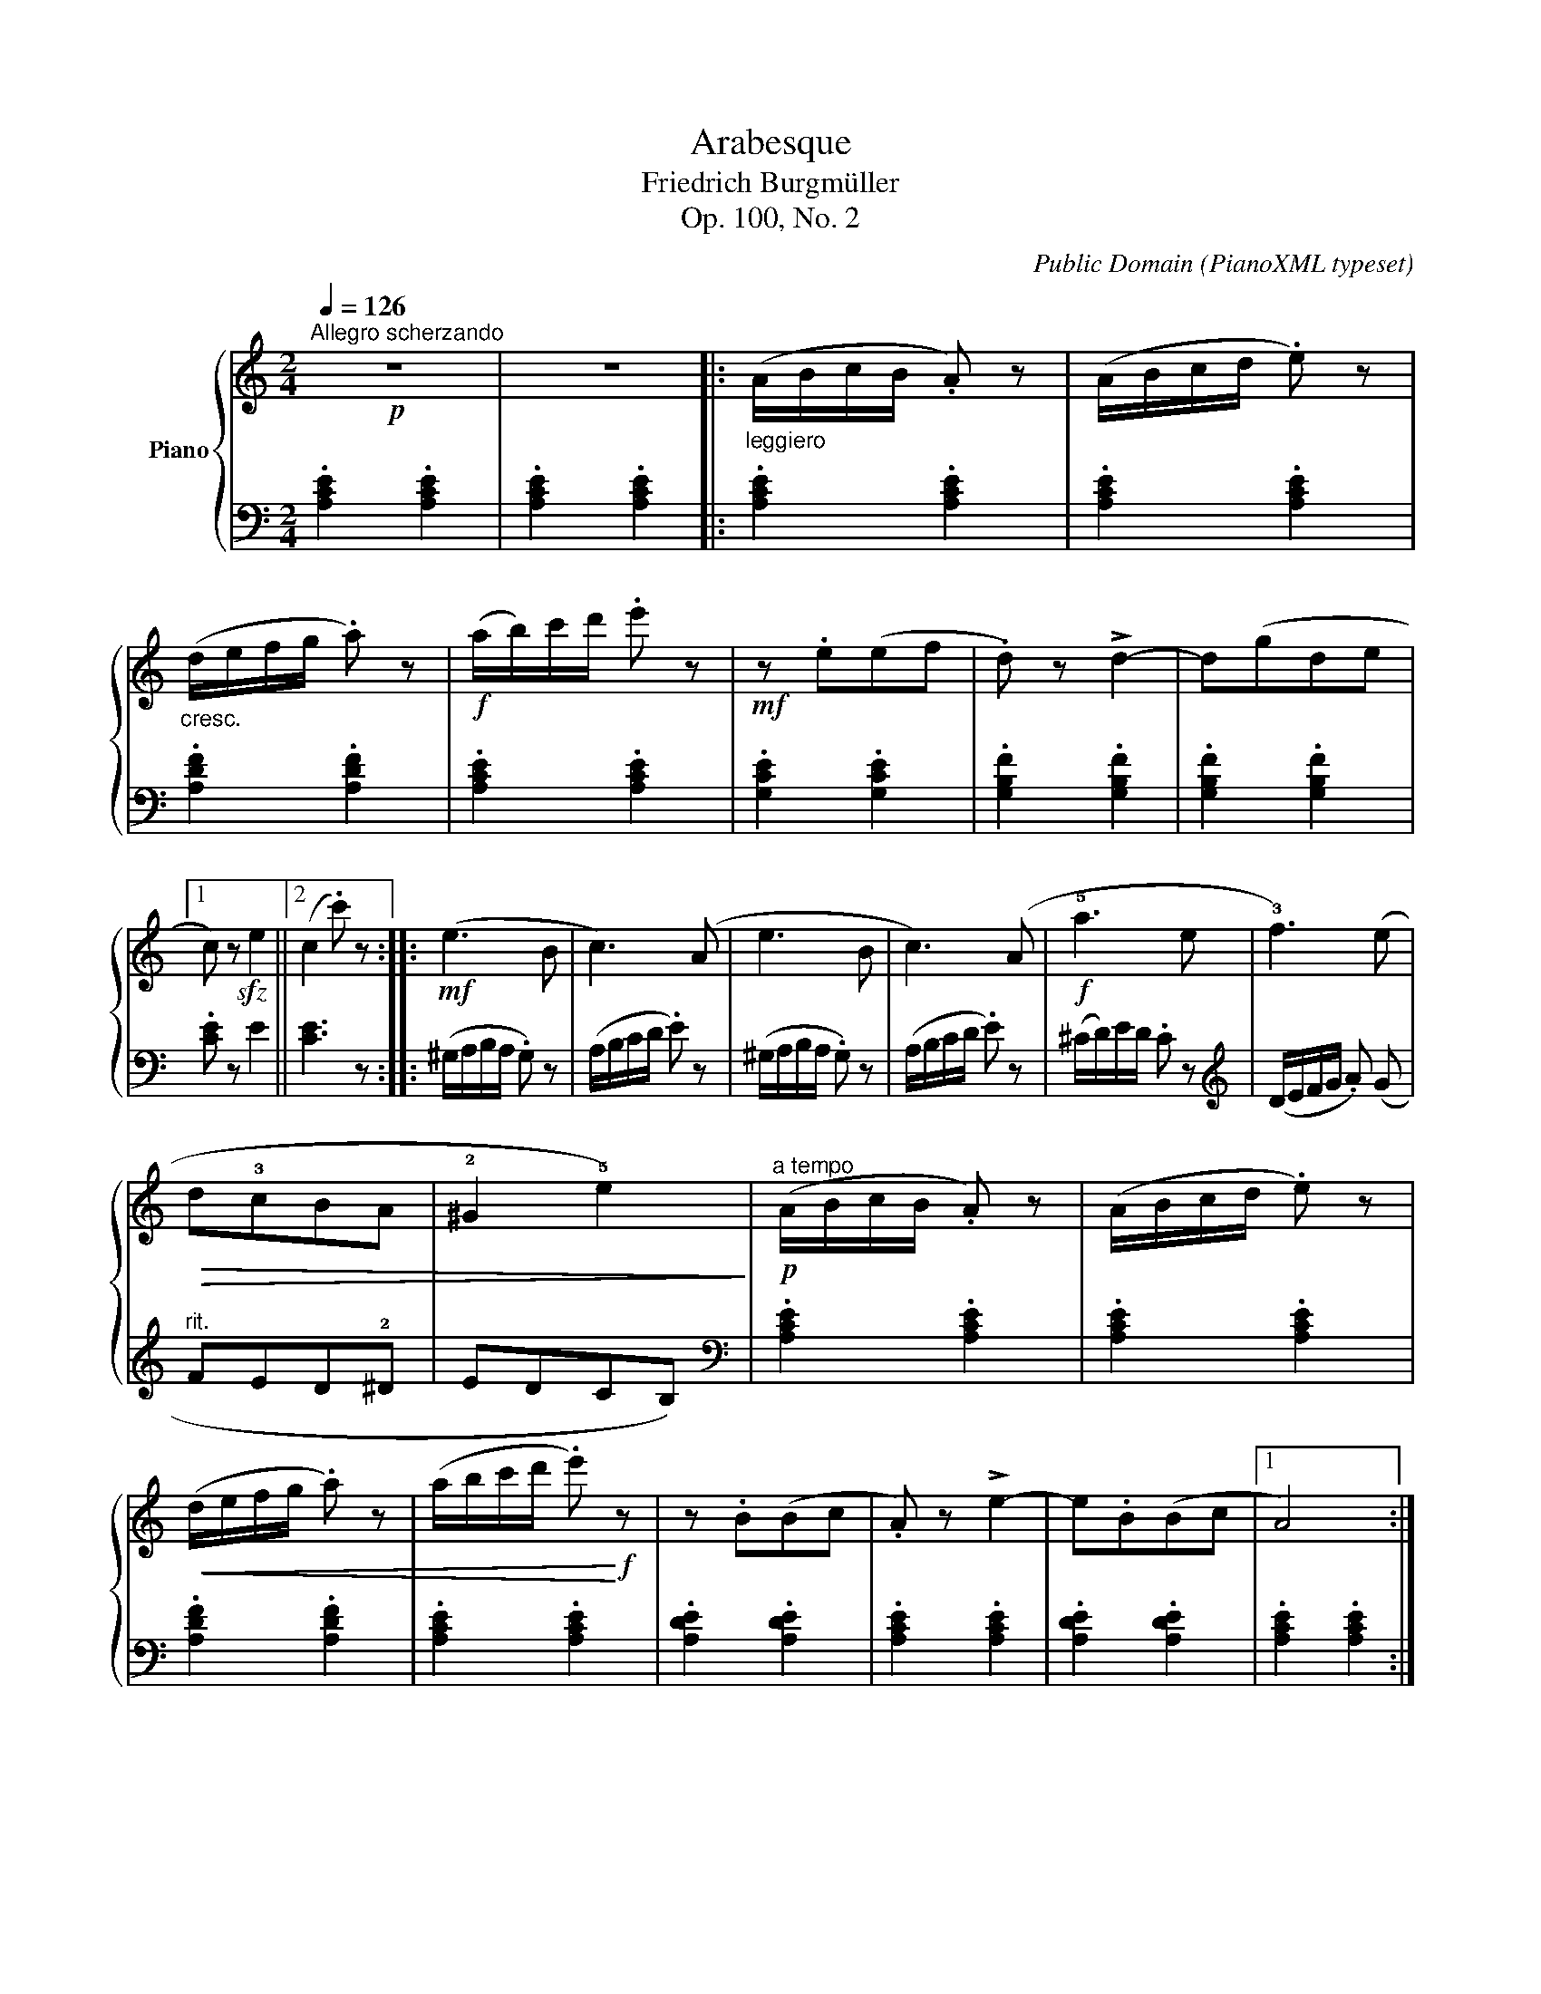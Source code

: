 X:1
T:Arabesque
T:Friedrich Burgmüller 
T:Op. 100, No. 2
C:Public Domain (PianoXML typeset)
%%score { 1 | 2 }
L:1/8
Q:1/4=126
M:2/4
K:C
V:1 treble nm="Piano"
V:2 bass 
V:1
!p!"^Allegro scherzando" z4 | z4 |:"_leggiero" (A/B/c/B/ .A) z | (A/B/c/d/ .e) z | %4
"_cresc." (d/e/f/g/ .a) z |!f! (a/b/)c'/d'/ .e' z |!mf! z .e(ef | .d) z !>!d2- | d(gde |1 %9
 c) z!sfz! e2 ||2 (c2 .c') z ::!mf! (e3 B | c3) (A | e3 B | c3) (A |!f! !5!a3 e | !3!f3) (e | %17
!>(! d!3!cBA | !2!^G2 !5!e2)!>)! |!p!"^a tempo" (A/B/c/B/ .A) z | (A/B/c/d/ .e) z | %21
!<(! (d/e/f/g/ .a) z | (a/b/c'/d'/ .e')!<)!!f! z | z .B(Bc | .A) z !>!e2- | e.B(Bc |1 A4) :|2 %27
 (A/B/c/B/ .A) z || (d/e/f/g/ .a) z | (a/b/c'/b/ .a) z | (d'/e'/f'/g'/ .a') z | %31
!f!"^risoluto" (E/D/C/B,/ .A,) z |!sfz! !fermata![ca]4 |] %33
V:2
 .[A,CE]2 .[A,CE]2 | .[A,CE]2 .[A,CE]2 |: .[A,CE]2 .[A,CE]2 | .[A,CE]2 .[A,CE]2 | %4
 .[A,DF]2 .[A,DF]2 | .[A,CE]2 .[A,CE]2 | .[G,CE]2 .[G,CE]2 | .[G,B,F]2 .[G,B,F]2 | %8
 .[G,B,F]2 .[G,B,F]2 |1 .[CE] z E2 ||2 [CE]3 z :: (^G,/A,/B,/A,/ .G,) z | (A,/B,/C/D/ .E) z | %13
 (^G,/A,/B,/A,/ .G,) z | (A,/B,/C/D/ .E) z | (^C/D/)E/D/ .C z |[K:treble] (D/E/F/G/ .A) (G | %17
"^rit." FED!2!^D | EDCB,) |[K:bass] .[A,CE]2 .[A,CE]2 | .[A,CE]2 .[A,CE]2 | .[A,DF]2 .[A,DF]2 | %22
 .[A,CE]2 .[A,CE]2 | .[A,DE]2 .[A,DE]2 | .[A,CE]2 .[A,CE]2 | .[A,DE]2 .[A,DE]2 |1 %26
 .[A,CE]2 .[A,CE]2 :|2 .[A,CE]2 .[A,CE]2 || .[A,DF]2 .[A,DF]2 | .[A,CE]2 .[A,CE]2 | %30
 .[A,DF]2 .[A,DF]2 | (E,/D,/C,/B,,/ .A,,) z | !fermata![A,E]4 |] %33


